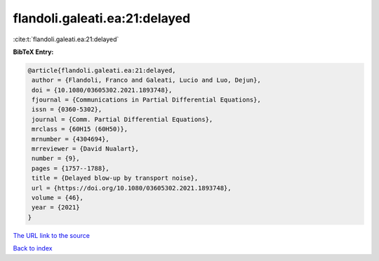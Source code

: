flandoli.galeati.ea:21:delayed
==============================

:cite:t:`flandoli.galeati.ea:21:delayed`

**BibTeX Entry:**

.. code-block:: bibtex

   @article{flandoli.galeati.ea:21:delayed,
    author = {Flandoli, Franco and Galeati, Lucio and Luo, Dejun},
    doi = {10.1080/03605302.2021.1893748},
    fjournal = {Communications in Partial Differential Equations},
    issn = {0360-5302},
    journal = {Comm. Partial Differential Equations},
    mrclass = {60H15 (60H50)},
    mrnumber = {4304694},
    mrreviewer = {David Nualart},
    number = {9},
    pages = {1757--1788},
    title = {Delayed blow-up by transport noise},
    url = {https://doi.org/10.1080/03605302.2021.1893748},
    volume = {46},
    year = {2021}
   }
`The URL link to the source <ttps://doi.org/10.1080/03605302.2021.1893748}>`_


`Back to index <../By-Cite-Keys.html>`_
